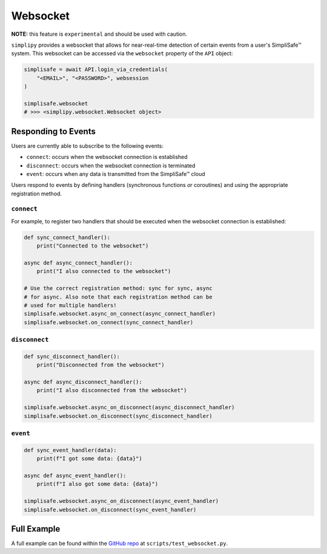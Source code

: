 Websocket
=========

**NOTE:** this feature is ``experimental`` and should be used with caution.

``simplipy`` provides a websocket that allows for near-real-time detection of certain
events from a user's SimpliSafe™ system. This websocket can be accessed via the
``websocket`` property of the ``API`` object:

.. code:: python

    simplisafe = await API.login_via_credentials(
        "<EMAIL>", "<PASSWORD>", websession
    )

    simplisafe.websocket
    # >>> <simplipy.websocket.Websocket object>

Responding to Events
--------------------

Users are currently able to subscribe to the following events:

* ``connect``: occurs when the websocket connection is established
* ``disconnect``: occurs when the websocket connection is terminated
* ``event``: occurs when any data is transmitted from the SimpliSafe™ cloud

Users respond to events by defining handlers (synchronous functions *or* coroutines) and
using the appropriate registration method.

``connect``
***********

For example, to register two handlers that should be executed when the websocket
connection is established:

.. code:: python

    def sync_connect_handler():
        print("Connected to the websocket")

    async def async_connect_handler():
        print("I also connected to the websocket")

    # Use the correct registration method: sync for sync, async
    # for async. Also note that each registration method can be
    # used for multiple handlers!
    simplisafe.websocket.async_on_connect(async_connect_handler)
    simplisafe.websocket.on_connect(sync_connect_handler)

``disconnect``
**************

.. code:: python

    def sync_disconnect_handler():
        print("Disconnected from the websocket")

    async def async_disconnect_handler():
        print("I also disconnected from the websocket")

    simplisafe.websocket.async_on_disconnect(async_disconnect_handler)
    simplisafe.websocket.on_disconnect(sync_disconnect_handler)

``event``
**************

.. code:: python

    def sync_event_handler(data):
        print(f"I got some data: {data}")

    async def async_event_handler():
        print(f"I also got some data: {data}")

    simplisafe.websocket.async_on_disconnect(async_event_handler)
    simplisafe.websocket.on_disconnect(sync_event_handler)

Full Example
------------

A full example can be found within the `GitHub repo <https://github.com/bachya/simplisafe-python/blob/dev/tests/test_websocket.py>`_
at ``scripts/test_websocket.py``.
